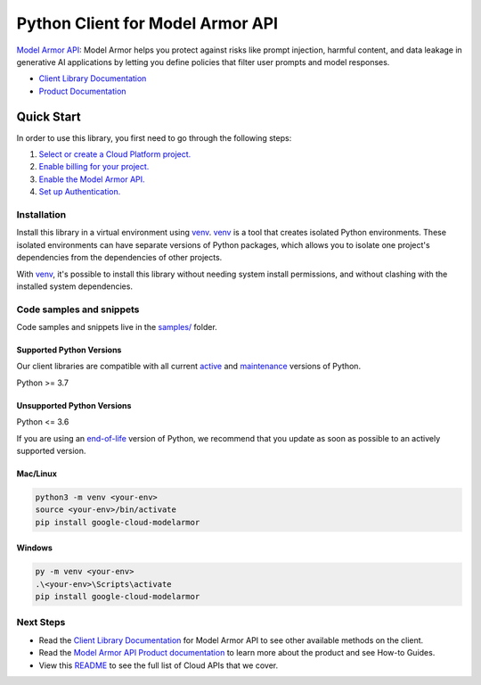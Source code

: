 Python Client for Model Armor API
=================================

|preview| |pypi| |versions|

`Model Armor API`_: Model Armor helps you protect against risks like prompt injection, harmful content, and data leakage in generative AI applications by letting you define policies that filter user prompts and model responses.

- `Client Library Documentation`_
- `Product Documentation`_

.. |preview| image:: https://img.shields.io/badge/support-preview-orange.svg
   :target: https://github.com/googleapis/google-cloud-python/blob/main/README.rst#stability-levels
.. |pypi| image:: https://img.shields.io/pypi/v/google-cloud-modelarmor.svg
   :target: https://pypi.org/project/google-cloud-modelarmor/
.. |versions| image:: https://img.shields.io/pypi/pyversions/google-cloud-modelarmor.svg
   :target: https://pypi.org/project/google-cloud-modelarmor/
.. _Model Armor API: https://cloud.google.com/security-command-center/docs/model-armor-overview
.. _Client Library Documentation: https://cloud.google.com/python/docs/reference/google-cloud-modelarmor/latest/summary_overview
.. _Product Documentation:  https://cloud.google.com/security-command-center/docs/model-armor-overview

Quick Start
-----------

In order to use this library, you first need to go through the following steps:

1. `Select or create a Cloud Platform project.`_
2. `Enable billing for your project.`_
3. `Enable the Model Armor API.`_
4. `Set up Authentication.`_

.. _Select or create a Cloud Platform project.: https://console.cloud.google.com/project
.. _Enable billing for your project.: https://cloud.google.com/billing/docs/how-to/modify-project#enable_billing_for_a_project
.. _Enable the Model Armor API.:  https://cloud.google.com/security-command-center/docs/model-armor-overview
.. _Set up Authentication.: https://googleapis.dev/python/google-api-core/latest/auth.html

Installation
~~~~~~~~~~~~

Install this library in a virtual environment using `venv`_. `venv`_ is a tool that
creates isolated Python environments. These isolated environments can have separate
versions of Python packages, which allows you to isolate one project's dependencies
from the dependencies of other projects.

With `venv`_, it's possible to install this library without needing system
install permissions, and without clashing with the installed system
dependencies.

.. _`venv`: https://docs.python.org/3/library/venv.html


Code samples and snippets
~~~~~~~~~~~~~~~~~~~~~~~~~

Code samples and snippets live in the `samples/`_ folder.

.. _samples/: https://github.com/googleapis/google-cloud-python/tree/main/packages/google-cloud-modelarmor/samples


Supported Python Versions
^^^^^^^^^^^^^^^^^^^^^^^^^
Our client libraries are compatible with all current `active`_ and `maintenance`_ versions of
Python.

Python >= 3.7

.. _active: https://devguide.python.org/devcycle/#in-development-main-branch
.. _maintenance: https://devguide.python.org/devcycle/#maintenance-branches

Unsupported Python Versions
^^^^^^^^^^^^^^^^^^^^^^^^^^^
Python <= 3.6

If you are using an `end-of-life`_
version of Python, we recommend that you update as soon as possible to an actively supported version.

.. _end-of-life: https://devguide.python.org/devcycle/#end-of-life-branches

Mac/Linux
^^^^^^^^^

.. code-block:: console

    python3 -m venv <your-env>
    source <your-env>/bin/activate
    pip install google-cloud-modelarmor


Windows
^^^^^^^

.. code-block:: console

    py -m venv <your-env>
    .\<your-env>\Scripts\activate
    pip install google-cloud-modelarmor

Next Steps
~~~~~~~~~~

-  Read the `Client Library Documentation`_ for Model Armor API
   to see other available methods on the client.
-  Read the `Model Armor API Product documentation`_ to learn
   more about the product and see How-to Guides.
-  View this `README`_ to see the full list of Cloud
   APIs that we cover.

.. _Model Armor API Product documentation:  https://cloud.google.com/security-command-center/docs/model-armor-overview
.. _README: https://github.com/googleapis/google-cloud-python/blob/main/README.rst
